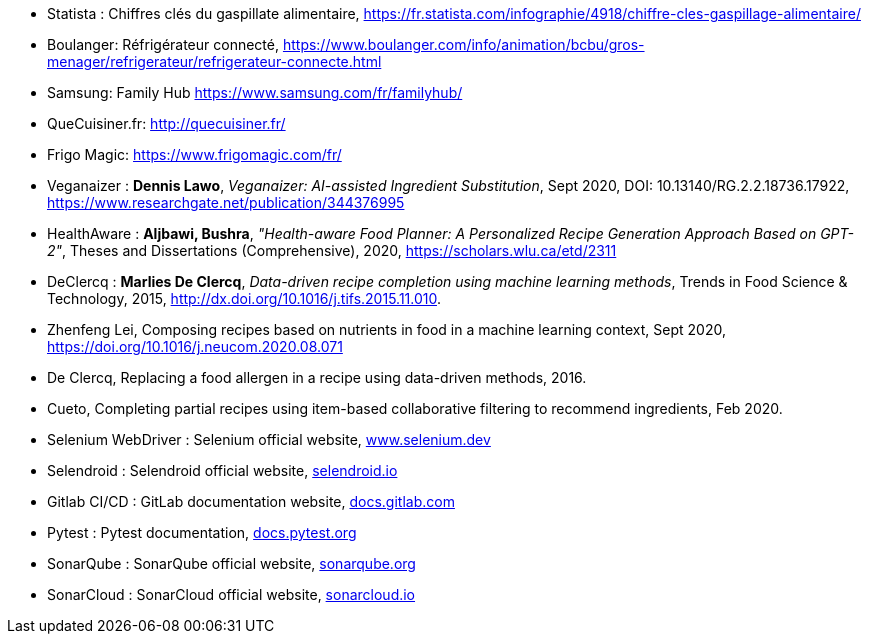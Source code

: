 
//PROPOSITION
* [[Statista]]Statista : Chiffres clés du gaspillate alimentaire, https://fr.statista.com/infographie/4918/chiffre-cles-gaspillage-alimentaire/
* [[RefrigerateurConnecteBoulanger]]Boulanger: Réfrigérateur connecté, https://www.boulanger.com/info/animation/bcbu/gros-menager/refrigerateur/refrigerateur-connecte.html
* [[SamsungFamilyHub]]Samsung: Family Hub https://www.samsung.com/fr/familyhub/
* [[QueCuisiner.fr]]QueCuisiner.fr: http://quecuisiner.fr/
* [[FrigoMagic]]Frigo Magic: https://www.frigomagic.com/fr/

// PARTIE IA
* [[Veganaizer]]Veganaizer : *Dennis Lawo*, _Veganaizer: AI-assisted Ingredient Substitution_, Sept 2020, DOI: 10.13140/RG.2.2.18736.17922, https://www.researchgate.net/publication/344376995
* [[HealthAware]]HealthAware : *Aljbawi, Bushra*, _"Health-aware Food Planner: A Personalized Recipe Generation Approach Based on
GPT-2"_, Theses and Dissertations (Comprehensive), 2020,
https://scholars.wlu.ca/etd/2311
* [[DeClercq]]DeClercq : *Marlies De Clercq*, _Data-driven recipe completion using machine learning methods_, Trends in Food Science & Technology, 2015, http://dx.doi.org/10.1016/j.tifs.2015.11.010.
// (anecdotiques)
* [[Zhenfeng]]Zhenfeng Lei, Composing recipes based on nutrients in food in a machine learning context, Sept 2020, https://doi.org/10.1016/j.neucom.2020.08.071
* [[DeClercq16]]De Clercq, Replacing a food allergen in a recipe using data-driven methods, 2016.
* [[Cueto]]Cueto, Completing partial recipes using item-based collaborative filtering to recommend ingredients, Feb 2020.

// TESTS
* [[SeleniumWebDriver]]Selenium WebDriver : Selenium official website, https://www.selenium.dev/[www.selenium.dev]
* [[Selendroid]]Selendroid : Selendroid official website, http://selendroid.io/[selendroid.io]
* [[GitlabCICD]]Gitlab CI/CD : GitLab documentation website, https://docs.gitlab.com/ee/ci/[docs.gitlab.com]
* [[Pytest]]Pytest : Pytest documentation, https://docs.pytest.org/en/latest/[docs.pytest.org]
* [[SonarQube]]SonarQube : SonarQube official website, https://www.sonarqube.org/[sonarqube.org]
* [[SonarCloud]]SonarCloud : SonarCloud official website, https://sonarcloud.io/[sonarcloud.io]
